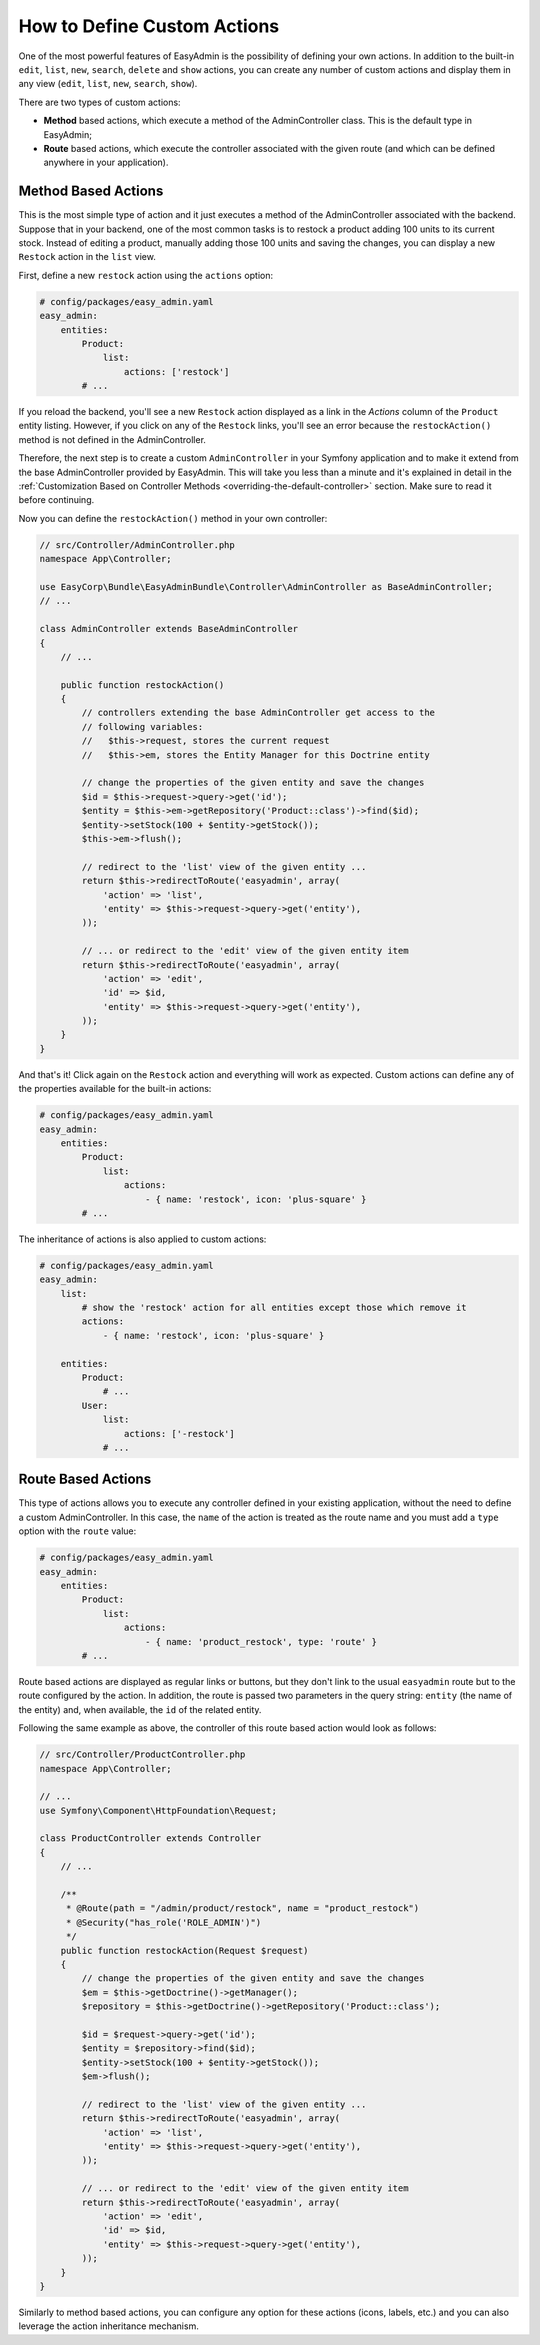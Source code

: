 How to Define Custom Actions
============================

One of the most powerful features of EasyAdmin is the possibility of defining
your own actions. In addition to the built-in ``edit``, ``list``, ``new``,
``search``, ``delete`` and ``show`` actions, you can create any number of custom
actions and display them in any view (``edit``, ``list``, ``new``, ``search``,
``show``).

There are two types of custom actions:

* **Method** based actions, which execute a method of the AdminController
  class. This is the default type in EasyAdmin;
* **Route** based actions, which execute the controller associated with the
  given route (and which can be defined anywhere in your application).

Method Based Actions
--------------------

This is the most simple type of action and it just executes a method of the
AdminController associated with the backend. Suppose that in your backend, one
of the most common tasks is to restock a product adding 100 units to its current
stock. Instead of editing a product, manually adding those 100 units and saving
the changes, you can display a new ``Restock`` action in the ``list`` view.

First, define a new ``restock`` action using the ``actions`` option:

.. code-block:: yaml

    # config/packages/easy_admin.yaml
    easy_admin:
        entities:
            Product:
                list:
                    actions: ['restock']
            # ...

If you reload the backend, you'll see a new ``Restock`` action displayed as a
link in the *Actions* column of the ``Product`` entity listing. However, if you
click on any of the ``Restock`` links, you'll see an error because the
``restockAction()`` method is not defined in the AdminController.

Therefore, the next step is to create a custom ``AdminController`` in your
Symfony application and to make it extend from the base AdminController
provided by EasyAdmin. This will take you less than a minute and it's explained
in detail in the :ref:`Customization Based on Controller Methods <overriding-the-default-controller>`
section. Make sure to read it before continuing.

Now you can define the ``restockAction()`` method in your own controller:

.. code-block:: php

    // src/Controller/AdminController.php
    namespace App\Controller;

    use EasyCorp\Bundle\EasyAdminBundle\Controller\AdminController as BaseAdminController;
    // ...

    class AdminController extends BaseAdminController
    {
        // ...

        public function restockAction()
        {
            // controllers extending the base AdminController get access to the
            // following variables:
            //   $this->request, stores the current request
            //   $this->em, stores the Entity Manager for this Doctrine entity

            // change the properties of the given entity and save the changes
            $id = $this->request->query->get('id');
            $entity = $this->em->getRepository('Product::class')->find($id);
            $entity->setStock(100 + $entity->getStock());
            $this->em->flush();

            // redirect to the 'list' view of the given entity ...
            return $this->redirectToRoute('easyadmin', array(
                'action' => 'list',
                'entity' => $this->request->query->get('entity'),
            ));

            // ... or redirect to the 'edit' view of the given entity item
            return $this->redirectToRoute('easyadmin', array(
                'action' => 'edit',
                'id' => $id,
                'entity' => $this->request->query->get('entity'),
            ));
        }
    }

And that's it! Click again on the ``Restock`` action and everything will work as
expected. Custom actions can define any of the properties available for the
built-in actions:

.. code-block:: yaml

    # config/packages/easy_admin.yaml
    easy_admin:
        entities:
            Product:
                list:
                    actions:
                        - { name: 'restock', icon: 'plus-square' }
            # ...

The inheritance of actions is also applied to custom actions:

.. code-block:: yaml

    # config/packages/easy_admin.yaml
    easy_admin:
        list:
            # show the 'restock' action for all entities except those which remove it
            actions:
                - { name: 'restock', icon: 'plus-square' }

        entities:
            Product:
                # ...
            User:
                list:
                    actions: ['-restock']
                # ...

Route Based Actions
-------------------

This type of actions allows you to execute any controller defined in your
existing application, without the need to define a custom AdminController. In
this case, the ``name`` of the action is treated as the route name and you must
add a ``type`` option with the ``route`` value:

.. code-block:: yaml

    # config/packages/easy_admin.yaml
    easy_admin:
        entities:
            Product:
                list:
                    actions:
                        - { name: 'product_restock', type: 'route' }
            # ...

Route based actions are displayed as regular links or buttons, but they don't
link to the usual ``easyadmin`` route but to the route configured by the action.
In addition, the route is passed two parameters in the query string: ``entity``
(the name of the entity) and, when available, the ``id`` of the related entity.

Following the same example as above, the controller of this route based action
would look as follows:

.. code-block:: php

    // src/Controller/ProductController.php
    namespace App\Controller;

    // ...
    use Symfony\Component\HttpFoundation\Request;

    class ProductController extends Controller
    {
        // ...

        /**
         * @Route(path = "/admin/product/restock", name = "product_restock")
         * @Security("has_role('ROLE_ADMIN')")
         */
        public function restockAction(Request $request)
        {
            // change the properties of the given entity and save the changes
            $em = $this->getDoctrine()->getManager();
            $repository = $this->getDoctrine()->getRepository('Product::class');

            $id = $request->query->get('id');
            $entity = $repository->find($id);
            $entity->setStock(100 + $entity->getStock());
            $em->flush();

            // redirect to the 'list' view of the given entity ...
            return $this->redirectToRoute('easyadmin', array(
                'action' => 'list',
                'entity' => $this->request->query->get('entity'),
            ));

            // ... or redirect to the 'edit' view of the given entity item
            return $this->redirectToRoute('easyadmin', array(
                'action' => 'edit',
                'id' => $id,
                'entity' => $this->request->query->get('entity'),
            ));
        }
    }

Similarly to method based actions, you can configure any option for these
actions (icons, labels, etc.) and you can also leverage the action inheritance
mechanism.
